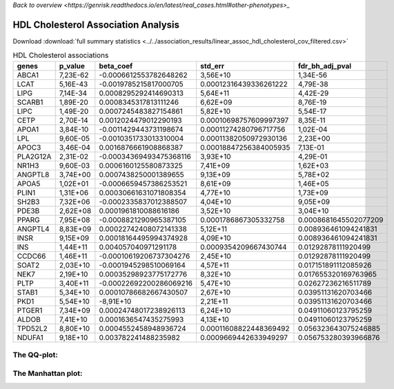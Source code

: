 .. _hdl:

`Back to overview <https://genrisk.readthedocs.io/en/latest/real_cases.html#other-phenotypes>_`

HDL Cholesterol Association Analysis
==============================================
Download :download:`full summary statistics <../../association_results/linear_assoc_hdl_cholesterol_cov_filtered.csv>`

.. csv-table:: HDL Cholesterol associations
   :delim: ;
   :header-rows: 1

    genes;p_value;beta_coef;std_err;fdr_bh_adj_pval
    ABCA1;7,23E-62;-0.0006612553782648262;3,56E+10;1,34E-56
    LCAT;5,16E-43;-0.0019785215817000705;0.00012316439336261222;4,79E-38
    LIPG;7,14E-34;0.0008295292414690313;5,64E+11;4,42E-29
    SCARB1;1,89E-20;0.0008345317813111246;6,62E+09;8,76E-19
    LIPC;1,49E-20;0.0007245483827154861;5,82E+10;5,54E-17
    CETP;2,70E-14;0.0012024479012290193;0.00010698757609997397;8,35E-11
    APOA1;3,84E-10;-0.0011429443731198674;0.00011274280796717756;1,02E-04
    LPL;9,60E-05;-0.0010351733013310004;0.00011382050972930136;2,23E+00
    APOC3;3,46E-04;0.0016876661908868387;0.00018847256384005935;7,13E-01
    PLA2G12A;2,31E-02;-0.00034369493475368116;3,93E+10;4,29E-01
    NR1H3;9,60E-03;0.0006160125580873325;7,41E+09;1,62E+03
    ANGPTL8;3,74E+00;0.0007438250001389655;9,13E+09;5,78E+02
    APOA5;1,02E+01;-0.0006659457386253521;8,61E+09;1,46E+05
    PLIN1;1,31E+06;0.00030661631071808354;4,77E+10;1,73E+09
    SH2B3;7,32E+06;-0.0002335837012388507;4,04E+10;9,05E+09
    PDE3B;2,62E+08;0.0001961810088616186;3,52E+10;3,04E+10
    PPARG;7,95E+08;-0.0008821290965387105;0.0001786867305332758;0.0008681645502077209
    ANGPTL4;8,83E+09;0.00022742408072141338;5,12E+11;0.008936461094241831
    INSR;9,15E+09;0.00018164495994374928;4,09E+10;0.008936461094241831
    INS;1,44E+11;0.004057040971291178;0.0009354209667430744;0.01292878111920499
    CCDC66;1,46E+11;-0.00010619206737304276;2,45E+10;0.01292878111920499
    SOAT2;2,03E+10;-0.0001945298510069164;4,57E+11;0.017151891112085926
    NEK7;2,19E+10;0.00035298923775172776;8,32E+10;0.017655320169763965
    PLTP;3,40E+11;-0.00022692200286069216;5,47E+10;0.02627236216511789
    STAB1;5,34E+10;0.00010786682667430507;2,67E+10;0.03951131620703466
    PKD1;5,54E+10;-8,91E+10;2,21E+11;0.03951131620703466
    PTGER1;7,34E+09;0.00024748017238926113;6,24E+10;0.04911060123795259
    ALDOB;7,41E+10;0.0001636547435275993;4,13E+10;0.04911060123795259
    TPD52L2;8,80E+10;0.0004552458948936724;0.00011608822448369492;0.056323643075246885
    NDUFA1;9,18E+10;0.003782241488235982;0.0009669442633949297;0.056753280393966876

The QQ-plot:
------------
.. image:: ../../association_results/linear_assoc_hdl_cholesterol_cov_filtered_qqplot.png
    :width: 400
    :align: center

The Manhattan plot:
--------------------
.. image:: ../../association_results/linear_assoc_hdl_cholesterol_cov_filtered_manhattan.png
    :width: 400
    :align: center
